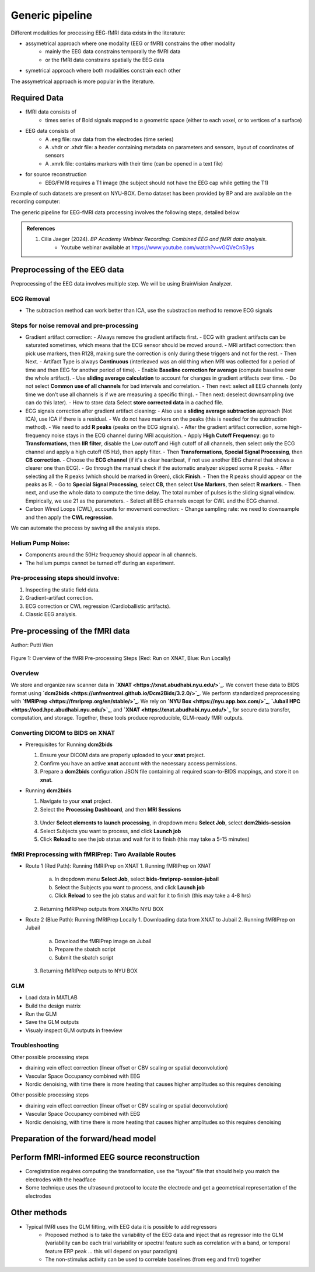 Generic pipeline
================

Different modalities for processing EEG-fMRI data exists in the literature:

- assymetrical approach where one modality (EEG or fMRI) constrains the other modality
    - mainly the EEG data constrains temporally the fMRI data
    - or the fMRI data constrains spatially the EEG data
- symetrical approach where both modalities constrain each other

The assymetrical approach is more popular in the literature.



Required Data
-------------

- fMRI data consists of
    - times series of Bold signals mapped to a geometric space (either to each voxel, or to vertices of a surface)
- EEG data consists of
    - A .eeg file: raw data from the electrodes (time series)
    - A .vhdr or .xhdr file: a header containing metadata on parameters and sensors, layout of coordinates of sensors
    - A .xmrk file: contains markers with their time (can be opened in a text file)
- for source reconstruction
    - EEG/FMRI requires a T1 image (the subject should not have the EEG cap while getting the T1)


Example of such datasets are present on NYU-BOX.
Demo dataset has been provided by BP and are available on the recording computer:

The generic pipeline for EEG-fMRI data processing involves the following steps, detailed below

.. contents:: Table of Contents
   :local:
   :depth: 2

.. admonition:: References

    1. Cilia Jaeger (2024). *BP Academy Webinar Recording: Combined EEG and fMRI data analysis*.
        - Youtube webinar available at `https://www.youtube.com/watch?v=vGQVeCn53ys <https://www.youtube.com/watch?v=vGQVeCn53ys>`_





Preprocessing of the EEG data
-----------------------------

Preprocessing of the EEG data involves multiple step. We will be using BrainVision Analyzer.




ECG Removal
~~~~~~~~~~~

- The subtraction method can work better than ICA, use the substraction method to remove ECG signals

Steps for noise removal and pre-processing
~~~~~~~~~~~~~~~~~~~~~~~~~~~~~~~~~~~~~~~~~~

- Gradient artifact correction:
  - Always remove the gradient artifacts first.
  - ECG with gradient artifacts can be saturated sometimes, which means that the ECG sensor should be moved around.
  - MRI artifact correction: then pick use markers, then R128, making sure the correction is only during these triggers and not for the rest.
  - Then Next.
  - Artifact Type is always **Continuous** (interleaved was an old thing when MRI was collected for a period of time and then EEG for another period of time).
  - Enable **Baseline correction for average** (compute baseline over the whole artifact).
  - Use **sliding average calculation** to account for changes in gradient artifacts over time.
  - Do not select **Common use of all channels** for bad intervals and correlation.
  - Then next: select all EEG channels (only time we don’t use all channels is if we are measuring a specific thing).
  - Then next: deselect downsampling (we can do this later).
  - How to store data Select **store corrected data** in a cached file.

- ECG signals correction after gradient artifact cleaning:
  - Also use a **sliding average subtraction** approach (Not ICA), use ICA if there is a residual.
  - We do not have markers on the peaks (this is needed for the subtraction method).
  - We need to add **R peaks** (peaks on the ECG signals).
  - After the gradient artifact correction, some high-frequency noise stays in the ECG channel during MRI acquisition.
  - Apply **High Cutoff Frequency**: go to **Transformations**, then **IIR filter**, disable the Low cutoff and High cutoff of all channels, then select only the ECG channel and apply a high cutoff (15 Hz), then apply filter.
  - Then **Transformations**, **Special Signal Processing**, then **CB correction**.
  - Choose the **ECG channel** (if it's a clear heartbeat, if not use another EEG channel that shows a clearer one than ECG).
  - Go through the manual check if the automatic analyzer skipped some R peaks.
  - After selecting all the R peaks (which should be marked in Green), click **Finish**.
  - Then the R peaks should appear on the peaks as R.
  - Go to **Special Signal Processing**, select **CB**, then select **Use Markers**, then select **R markers**.
  - Then next, and use the whole data to compute the time delay. The total number of pulses is the sliding signal window. Empirically, we use 21 as the parameters.
  - Select all EEG channels except for CWL and the ECG channel.

- Carbon Wired Loops (CWL), accounts for movement correction:
  - Change sampling rate: we need to downsample and then apply the **CWL regression**.

We can automate the process by saving all the analysis steps.


Helium Pump Noise:
~~~~~~~~~~~~~~~~~~
- Components around the 50Hz frequency should appear in all channels.
- The helium pumps cannot be turned off during an experiment.

Pre-processing steps should involve:
~~~~~~~~~~~~~~~~~~~~~~~~~~~~~~~~~~~~
1. Inspecting the static field data.
2. Gradient-artifact correction.
3. ECG correction or CWL regression (Cardioballistic artifacts).
4. Classic EEG analysis.




Pre-processing of the fMRI data
-------------------------------


Author: Putti Wen


.. figure:: 0-generic-pipeline-figures/f1.png
   :alt: Schematic of the fMRI Preprocessing Pipeline
   :align: center
   :figclass: align-center

   Figure 1: Overview of the fMRI Pre-processing Steps 
   (Red: Run on XNAT, Blue: Run Locally)


Overview
~~~~~~~~


We store and organize raw scanner data in **`XNAT <https://xnat.abudhabi.nyu.edu/>`_**.  
We convert these data to BIDS format using **`dcm2bids <https://unfmontreal.github.io/Dcm2Bids/3.2.0/>`_**.  
We perform standardized preprocessing with **`fMRIPrep <https://fmriprep.org/en/stable/>`_**.  
We rely on **`NYU Box <https://nyu.app.box.com/>`_**, **`Jubail HPC <https://ood.hpc.abudhabi.nyu.edu/>`_**, and **`XNAT <https://xnat.abudhabi.nyu.edu/>`_** for secure data transfer, computation, and storage.  
Together, these tools produce reproducible, GLM-ready fMRI outputs.



Converting DICOM to BIDS on XNAT
~~~~~~~~~~~~~~~~~~~~~~~~~~~~~~~~


- Prerequisites for Running **dcm2bids**

  1. Ensure your DICOM data are properly uploaded to your **xnat** project.
  2. Confirm you have an active **xnat** account with the necessary access permissions.
  3. Prepare a **dcm2bids** configuration JSON file containing all required scan-to-BIDS mappings, and store it on **xnat**.

- Running **dcm2bids**

  1. Navigate to your **xnat** project.
  2. Select the **Processing Dashboard**, and then **MRI Sessions**
  
  .. figure:: 0-generic-pipeline-figures/f2.png
   :alt: Schematic of the fMRI Preprocessing Pipeline
   :align: center
   :figclass: align-center

  3. Under **Select elements to launch processing**, in dropdown menu **Select Job**, select **dcm2bids-session**
  4. Select Subjects you want to process, and click **Launch job**
  5. Click **Reload** to see the job status and wait for it to finish (this may take a 5-15 minutes)


fMRI Preprocessing with fMRIPrep: Two Available Routes
~~~~~~~~~~~~~~~~~~~~~~~~~~~~~~~~~~~~~~~~~~~~~~~~~~~~~~


- Route 1 (Red Path): Running fMRIPrep on XNAT
  1. Running fMRIPrep on XNAT
    a. In dropdown menu **Select Job**, select **bids-fmriprep-session-jubail**
    b. Select the Subjects you want to process, and click **Launch job**
    c. Click **Reload** to see the job status and wait for it to finish (this may take a 4-8 hrs)
  2. Returning fMRIPrep outputs from XNATto NYU BOX
- Route 2 (Blue Path): Running fMRIPrep Locally
  1. Downloading data from XNAT to Jubail 
  2. Running fMRIPrep on Jubail
    a. Download the fMRIPrep image on Jubail 
    b. Prepare the sbatch script
    c. Submit the sbatch script
  3. Returning fMRIPrep outputs to NYU BOX
    
    .. code-block:: bash
      rsync -av [YourNetID]@jubail.abudhabi.nyu.edu:/scratch/MRI/[YourProjectName]/ /local/path/to/NYUBOX/[YourProjectName]/



GLM 
~~~


- Load data in MATLAB
- Build the design matrix
- Run the GLM
- Save the GLM outputs
- Visualy inspect GLM outputs in freeview 



Troubleshooting
~~~~~~~~~~~~~~~









Other possible processing steps

- draining vein effect correction (linear offset or CBV scaling or spatial deconvolution)
- Vascular Space Occupancy combined with EEG
- Nordic denoising, with time there is more heating that causes higher amplitudes so this requires denoising




Other possible processing steps

- draining vein effect correction (linear offset or CBV scaling or spatial deconvolution)
- Vascular Space Occupancy combined with EEG
- Nordic denoising, with time there is more heating that causes higher amplitudes so this requires denoising



Preparation of the forward/head model
-------------------------------------




Perform fMRI-informed EEG source reconstruction
-----------------------------------------------

- Coregistration requires computing the transformation, use the “layout” file that should help you match the electrodes with the headface
- Some technique uses the ultrasound protocol to locate the electrode and get a geometrical representation of the electrodes




Other methods
-------------

- Typical fMRI uses the GLM fitting, with EEG data it is possible to add regressors
    - Proposed method is to take the variability of the EEG data and inject that as regressor into the GLM (variability can be each trial variability or spectral feature such as correlation with a band, or temporal feature ERP peak … this will depend on your paradigm)
    - The non-stimulus activity can be used to correlate baselines (from eeg and fmri) together
